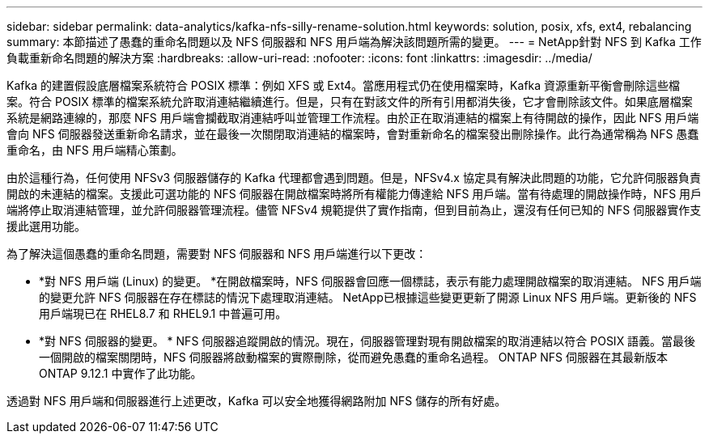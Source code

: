 ---
sidebar: sidebar 
permalink: data-analytics/kafka-nfs-silly-rename-solution.html 
keywords: solution, posix, xfs, ext4, rebalancing 
summary: 本節描述了愚蠢的重命名問題以及 NFS 伺服器和 NFS 用戶端為解決該問題所需的變更。 
---
= NetApp針對 NFS 到 Kafka 工作負載重新命名問題的解決方案
:hardbreaks:
:allow-uri-read: 
:nofooter: 
:icons: font
:linkattrs: 
:imagesdir: ../media/


[role="lead"]
Kafka 的建置假設底層檔案系統符合 POSIX 標準：例如 XFS 或 Ext4。當應用程式仍在使用檔案時，Kafka 資源重新平衡會刪除這些檔案。符合 POSIX 標準的檔案系統允許取消連結繼續進行。但是，只有在對該文件的所有引用都消失後，它才會刪除該文件。如果底層檔案系統是網路連線的，那麼 NFS 用戶端會攔截取消連結呼叫並管理工作流程。由於正在取消連結的檔案上有待開啟的操作，因此 NFS 用戶端會向 NFS 伺服器發送重新命名請求，並在最後一次關閉取消連結的檔案時，會對重新命名的檔案發出刪除操作。此行為通常稱為 NFS 愚蠢重命名，由 NFS 用戶端精心策劃。

由於這種行為，任何使用 NFSv3 伺服器儲存的 Kafka 代理都會遇到問題。但是，NFSv4.x 協定具有解決此問題的功能，它允許伺服器負責開啟的未連結的檔案。支援此可選功能的 NFS 伺服器在開啟檔案時將所有權能力傳達給 NFS 用戶端。當有待處理的開啟操作時，NFS 用戶端將停止取消連結管理，並允許伺服器管理流程。儘管 NFSv4 規範提供了實作指南，但到目前為止，還沒有任何已知的 NFS 伺服器實作支援此選用功能。

為了解決這個愚蠢的重命名問題，需要對 NFS 伺服器和 NFS 用戶端進行以下更改：

* *對 NFS 用戶端 (Linux) 的變更。 *在開啟檔案時，NFS 伺服器會回應一個標誌，表示有能力處理開啟檔案的取消連結。  NFS 用戶端的變更允許 NFS 伺服器在存在標誌的情況下處理取消連結。 NetApp已根據這些變更更新了開源 Linux NFS 用戶端。更新後的 NFS 用戶端現已在 RHEL8.7 和 RHEL9.1 中普遍可用。
* *對 NFS 伺服器的變更。 * NFS 伺服器追蹤開啟的情況。現在，伺服器管理對現有開啟檔案的取消連結以符合 POSIX 語義。當最後一個開啟的檔案關閉時，NFS 伺服器將啟動檔案的實際刪除，從而避免愚蠢的重命名過程。  ONTAP NFS 伺服器在其最新版本ONTAP 9.12.1 中實作了此功能。


透過對 NFS 用戶端和伺服器進行上述更改，Kafka 可以安全地獲得網路附加 NFS 儲存的所有好處。

